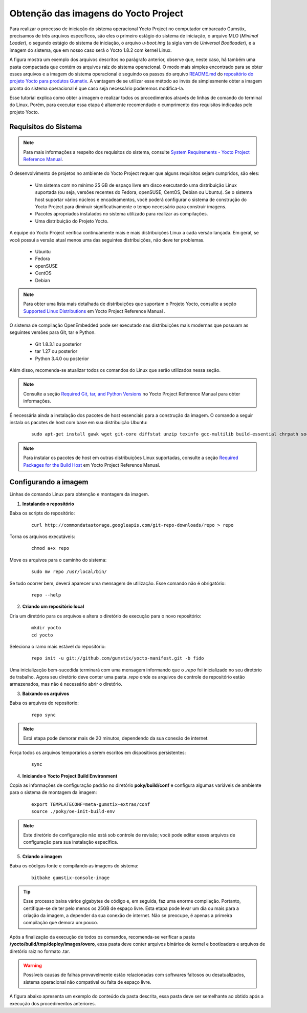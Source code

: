Obtenção das imagens do Yocto Project
=====================================

.. https://github.com/gumstix/yocto-manifest/blob/warrior/README.md

Para realizar o processo de iniciação do sistema operacional Yocto Project no computador embarcado Gumstix, precisamos de três arquivos específicos, são eles o primeiro estágio do sistema de iniciação, o arquivo MLO (*Minimal Loader*), o segundo estágio do sistema de iniciação, o arquivo *u-boot.img* (a sigla vem de *Universal Bootloader*), e a imagem do sistema, que em nosso caso será o Yocto 1.8.2 com kernel Linux. 

.. adicionar a figura

A figura mostra um exemplo dos arquivos descritos no parágrafo anterior, observe que, neste caso, há também uma pasta compactada que contém os arquivos raiz do sistema operacional. O modo mais simples encontrado para se obter esses arquivos e a imagem do sistema operacional é seguindo os passos do arquivo `README.md`_ do `repositório do projeto Yocto para produtos Gumstix`_. A vantagem de se utilizar esse método ao invés de simplesmente obter a imagem pronta do sistema operacional é que caso seja necessário poderemos modifica-la.

.. _README.md: https://github.com/gumstix/yocto-manifest/blob/warrior/README.md
.. _repositório do projeto Yocto para produtos Gumstix: https://github.com/gumstix/yocto-manifest

Esse tutorial explica como obter a imagem e realizar todos os procedimentos através de linhas de comando do terminal do Linux. Porém, para executar essa etapa é altamente recomendado o cumprimento dos requisitos indicadas pelo projeto Yocto.

.. _Yocto: https://www.yoctoproject.org/docs/1.7/ref-manual/ref-manual.html

.. Essas versões do Linux podem ser encontradas, junto de mais informações úteis no manual de referência do projeto `Yocto`_ , mais especificamente no item 1.3.1 *Supported Linux Distributions*.


Requisitos do Sistema
~~~~~~~~~~~~~~~~~~~~~

.. https://www.yoctoproject.org/docs/1.7/yocto-project-qs/yocto-project-qs.html#yp-resources

.. Note ::
   Para mais informações a respeito dos requisitos do sistema, consulte `System Requirements - Yocto Project Reference Manual`_.

.. _System Requirements - Yocto Project Reference Manual: https://www.yoctoproject.org/docs/1.7/ref-manual/ref-manual.html#intro-requirements

O desenvolvimento de projetos no ambiente do Yocto Project requer que alguns requisitos sejam cumpridos, são eles:

	* Um sistema com no mínimo 25 GB de espaço livre em disco executando uma distribuição Linux suportada (ou seja, versões recentes do Fedora, openSUSE, CentOS, Debian ou Ubuntu). Se o sistema host suportar vários núcleos e encadeamentos, você poderá configurar o sistema de construção do Yocto Project para diminuir significativamente o tempo necessário para construir imagens.

	* Pacotes apropriados instalados no sistema utilizado para realizar as compilações.

	* Uma distribuição do Projeto Yocto.

A equipe do Yocto Project verifica continuamente mais e mais distribuições Linux a cada versão lançada. Em geral, se você possui a versão atual menos uma das seguintes distribuições, não deve ter problemas.

	* Ubuntu

	* Fedora

	* openSUSE

	* CentOS

	* Debian

.. Note::
   Para obter uma lista mais detalhada de distribuições que suportam o Projeto Yocto, consulte a seção `Supported Linux Distributions`_ em Yocto Project Reference Manual .

.. _Supported Linux Distributions: http://www.yoctoproject.org/docs/1.7/ref-manual/ref-manual.html#detailed-supported-distros

O sistema de compilação OpenEmbedded pode ser executado nas distribuições mais modernas que possuam as seguintes versões para Git, tar e Python.


	* Git 1.8.3.1 ou posterior

	* tar 1.27 ou posterior

	* Python 3.4.0  ou posterior

Além disso, recomenda-se atualizar todos os comandos do Linux que serão utilizados nessa seção.

.. Note::
   Consulte a seção `Required Git, tar, and Python Versions`_ no Yocto Project Reference Manual para obter informações.

.. _Required Git, tar, and Python Versions: http://www.yoctoproject.org/docs/1.7/ref-manual/ref-manual.html#required-git-tar-and-python-versions

É necessária ainda a instalação dos pacotes de host essenciais para a construção da imagem. O comando a seguir instala os pacotes de host com base em sua distribuição Ubuntu:

	::

		sudo apt-get install gawk wget git-core diffstat unzip texinfo gcc-multilib build-essential chrpath socat cpio python python3 python3-pip python3-pexpect xz-utils debianutils iputils-ping python3-git python3-jinja2 libegl1-mesa libsdl1.2-dev pylint3 xterm

..    $ sudo apt-get install gawk wget git-core diffstat unzip texinfo gcc-multilib \ build-essential chrpath socat cpio python python3 python3-pip python3-pexpect \ xz-utils debianutils iputils-ping python3-git python3-jinja2 libegl1-mesa libsdl1.2-dev \ pylint3 xterm

.. Note::
   Para instalar os pacotes de host em outras distribuições Linux suportadas, consulte a seção `Required Packages for the Build Host`_ em Yocto Project Reference Manual.
   
.. _Required Packages for the Build Host: http://www.yoctoproject.org/docs/3.0.1/ref-manual/ref-manual.html#required-packages-for-the-build-host

Configurando a imagem
~~~~~~~~~~~~~~~~~~~~~

Linhas de comando Linux para obtenção e montagem da imagem.

1.  **Instalando o repositório**

.. sudo apt install curl

Baixa os scripts do repositório:

	::

		curl http://commondatastorage.googleapis.com/git-repo-downloads/repo > repo

Torna os arquivos executáveis:

	::

		chmod a+x repo

Move os arquivos para o caminho do sistema:

	::

		sudo mv repo /usr/local/bin/

Se tudo ocorrer bem, deverá aparecer uma mensagem de utilização. Esse comando não é obrigatório:

	::

		repo --help

2. **Criando um repositório local**

Cria um diretório para os arquivos e altera o diretório de execução para o novo repositório:

	:: 

		mkdir yocto
		cd yocto

Seleciona o ramo mais estável do repositório:

	::
		
		repo init -u git://github.com/gumstix/yocto-manifest.git -b fido

Uma inicialização bem-sucedida terminará com uma mensagem informando que o *.repo* foi inicializado no seu diretório de trabalho. Agora seu diretório deve conter uma pasta *.repo* onde os arquivos de controle de repositório estão armazenados, mas não é necessário abrir o diretório.

3. **Baixando os arquivos**

Baixa os arquivos do repositorio:

	::

		repo sync

.. Note::
   Está etapa pode demorar mais de 20 minutos, dependendo da sua conexão de internet.

Força todos os arquivos temporários a serem escritos em dispositivos persistentes:

	::

		sync

4. **Iniciando o Yocto Project Build Environment**

Copia as informações de configuração padrão no diretório **poky/build/conf** e configura algumas variáveis de ambiente para o sistema de montagem da imagem:

	::

		export TEMPLATECONF=meta-gumstix-extras/conf 
		source ./poky/oe-init-build-env

.. Note::
   Este diretório de configuração não está sob controle de revisão; você pode editar esses arquivos de configuração para sua instalação específica. 

5. **Criando a imagem**

Baixa os códigos fonte e compilando as imagens do sistema:

	::

		bitbake gumstix-console-image

.. Tip::
   Esse processo baixa vários gigabytes de código e, em seguida, faz uma enorme compilação. Portanto, certifique-se de ter pelo menos os 25GB de espaço livre. Esta etapa pode levar um dia ou mais para a criação da imagem, a depender da sua conexão de internet. Não se preocupe, é apenas a primeira compilação que demora um pouco.

Após a finalização da execução de todos os comandos, recomenda-se verificar a pasta **/yocto/build/tmp/deploy/images/overo**, essa pasta deve conter arquivos binários de kernel e bootloaders e arquivos de diretório raiz no formato .tar. 

.. Warning::
   Possíveis causas de falhas provavelmente estão relacionadas com softwares faltosos ou desatualizados, sistema operacional não compatível ou falta de espaço livre.

A figura abaixo apresenta um exemplo do conteúdo da pasta descrita, essa pasta deve ser semelhante ao obtido após a execução dos procedimentos anteriores.

.. imagem

.. Na figura podemos encontrar tanto os bootloaders necessários descritos anteriormente como o binário (.ubi) e arquivos do diretório raiz de algumas versões do projeto Yocto. A versão utilizada foi a mais recente à época, "gumstix-console-image-overo-20180509042558.rootfs.tar.bz2", entretanto tudo o que foi implementado foi testado também, na versão recomendada, "gumstix-console-image-overo.tar.bz2", portanto as duas imagens podem ser utilizadas. Os bootloaders utilizados foram "MLO-overo" e "u-boot-overo.img".

.. teste